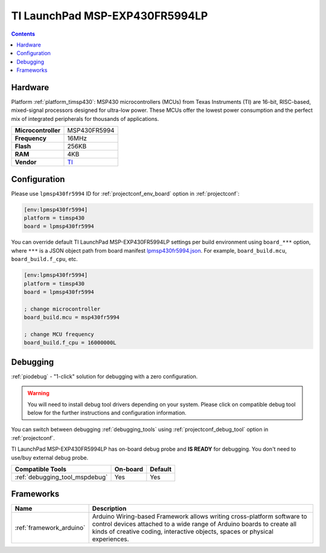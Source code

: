 ..  Copyright (c) 2014-present PlatformIO <contact@platformio.org>
    Licensed under the Apache License, Version 2.0 (the "License");
    you may not use this file except in compliance with the License.
    You may obtain a copy of the License at
       http://www.apache.org/licenses/LICENSE-2.0
    Unless required by applicable law or agreed to in writing, software
    distributed under the License is distributed on an "AS IS" BASIS,
    WITHOUT WARRANTIES OR CONDITIONS OF ANY KIND, either express or implied.
    See the License for the specific language governing permissions and
    limitations under the License.

.. _board_timsp430_lpmsp430fr5994:

TI LaunchPad MSP-EXP430FR5994LP
===============================

.. contents::

Hardware
--------

Platform :ref:`platform_timsp430`: MSP430 microcontrollers (MCUs) from Texas Instruments (TI) are 16-bit, RISC-based, mixed-signal processors designed for ultra-low power. These MCUs offer the lowest power consumption and the perfect mix of integrated peripherals for thousands of applications.

.. list-table::

  * - **Microcontroller**
    - MSP430FR5994
  * - **Frequency**
    - 16MHz
  * - **Flash**
    - 256KB
  * - **RAM**
    - 4KB
  * - **Vendor**
    - `TI <http://www.ti.com/product/MSP430FR5994?utm_source=platformio&utm_medium=docs>`__


Configuration
-------------

Please use ``lpmsp430fr5994`` ID for :ref:`projectconf_env_board` option in :ref:`projectconf`:

.. code-block:: ini

  [env:lpmsp430fr5994]
  platform = timsp430
  board = lpmsp430fr5994

You can override default TI LaunchPad MSP-EXP430FR5994LP settings per build environment using
``board_***`` option, where ``***`` is a JSON object path from
board manifest `lpmsp430fr5994.json <https://github.com/platformio/platform-timsp430/blob/master/boards/lpmsp430fr5994.json>`_. For example,
``board_build.mcu``, ``board_build.f_cpu``, etc.

.. code-block:: ini

  [env:lpmsp430fr5994]
  platform = timsp430
  board = lpmsp430fr5994

  ; change microcontroller
  board_build.mcu = msp430fr5994

  ; change MCU frequency
  board_build.f_cpu = 16000000L

Debugging
---------

:ref:`piodebug` - "1-click" solution for debugging with a zero configuration.

.. warning::
    You will need to install debug tool drivers depending on your system.
    Please click on compatible debug tool below for the further
    instructions and configuration information.

You can switch between debugging :ref:`debugging_tools` using
:ref:`projectconf_debug_tool` option in :ref:`projectconf`.

TI LaunchPad MSP-EXP430FR5994LP has on-board debug probe and **IS READY** for debugging. You don't need to use/buy external debug probe.

.. list-table::
  :header-rows:  1

  * - Compatible Tools
    - On-board
    - Default
  * - :ref:`debugging_tool_mspdebug`
    - Yes
    - Yes

Frameworks
----------
.. list-table::
    :header-rows:  1

    * - Name
      - Description

    * - :ref:`framework_arduino`
      - Arduino Wiring-based Framework allows writing cross-platform software to control devices attached to a wide range of Arduino boards to create all kinds of creative coding, interactive objects, spaces or physical experiences.